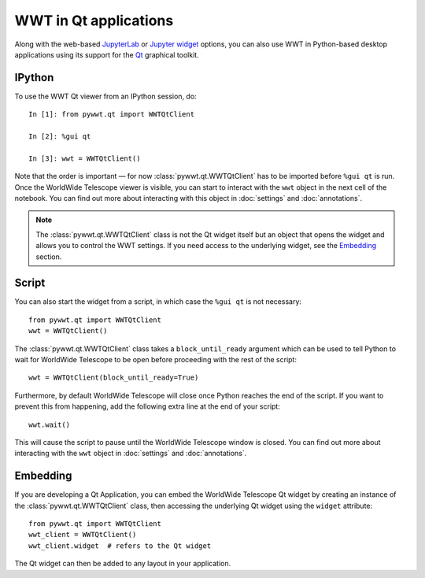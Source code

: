 WWT in Qt applications
======================

Along with the web-based `JupyterLab <jupyterlab>`_ or `Jupyter widget
<jupyter>`_ options, you can also use WWT in Python-based desktop applications
using its support for the `Qt <https://www.qt.io/>`__ graphical toolkit.

IPython
-------

To use the WWT Qt viewer from an IPython session, do::

    In [1]: from pywwt.qt import WWTQtClient

    In [2]: %gui qt

    In [3]: wwt = WWTQtClient()

Note that the order is important — for now :class:`pywwt.qt.WWTQtClient` has to 
be imported before ``%gui qt`` is run. Once the WorldWide Telescope viewer is
visible, you can start to interact with the ``wwt`` object in the next cell of
the notebook. You can find out more about interacting with this object in
:doc:`settings` and :doc:`annotations`.

.. note:: The :class:`pywwt.qt.WWTQtClient` class is not the Qt widget itself 
          but an object that opens the widget and allows you to control the WWT
          settings. If you need access to the underlying widget, see the
          `Embedding`_ section.

Script
------

You can also start the widget from a script, in which case the ``%gui qt`` is
not necessary::

    from pywwt.qt import WWTQtClient
    wwt = WWTQtClient()

The :class:`pywwt.qt.WWTQtClient` class takes a ``block_until_ready`` argument
which can be used to tell Python to wait for WorldWide Telescope to be open
before proceeding with the rest of the script::

    wwt = WWTQtClient(block_until_ready=True)

Furthermore, by default WorldWide Telescope will close once Python reaches the
end of the script. If you want to prevent this from happening, add the following
extra line at the end of your script::

    wwt.wait()

This will cause the script to pause until the WorldWide Telescope window is
closed. You can find out more about interacting with the ``wwt`` object in
:doc:`settings` and :doc:`annotations`.

Embedding
---------

If you are developing a Qt Application, you can embed the WorldWide Telescope
Qt widget by creating an instance of the :class:`pywwt.qt.WWTQtClient` class, 
then accessing the underlying Qt widget using the ``widget`` attribute::

    from pywwt.qt import WWTQtClient
    wwt_client = WWTQtClient()
    wwt_client.widget  # refers to the Qt widget

The Qt widget can then be added to any layout in your application.
